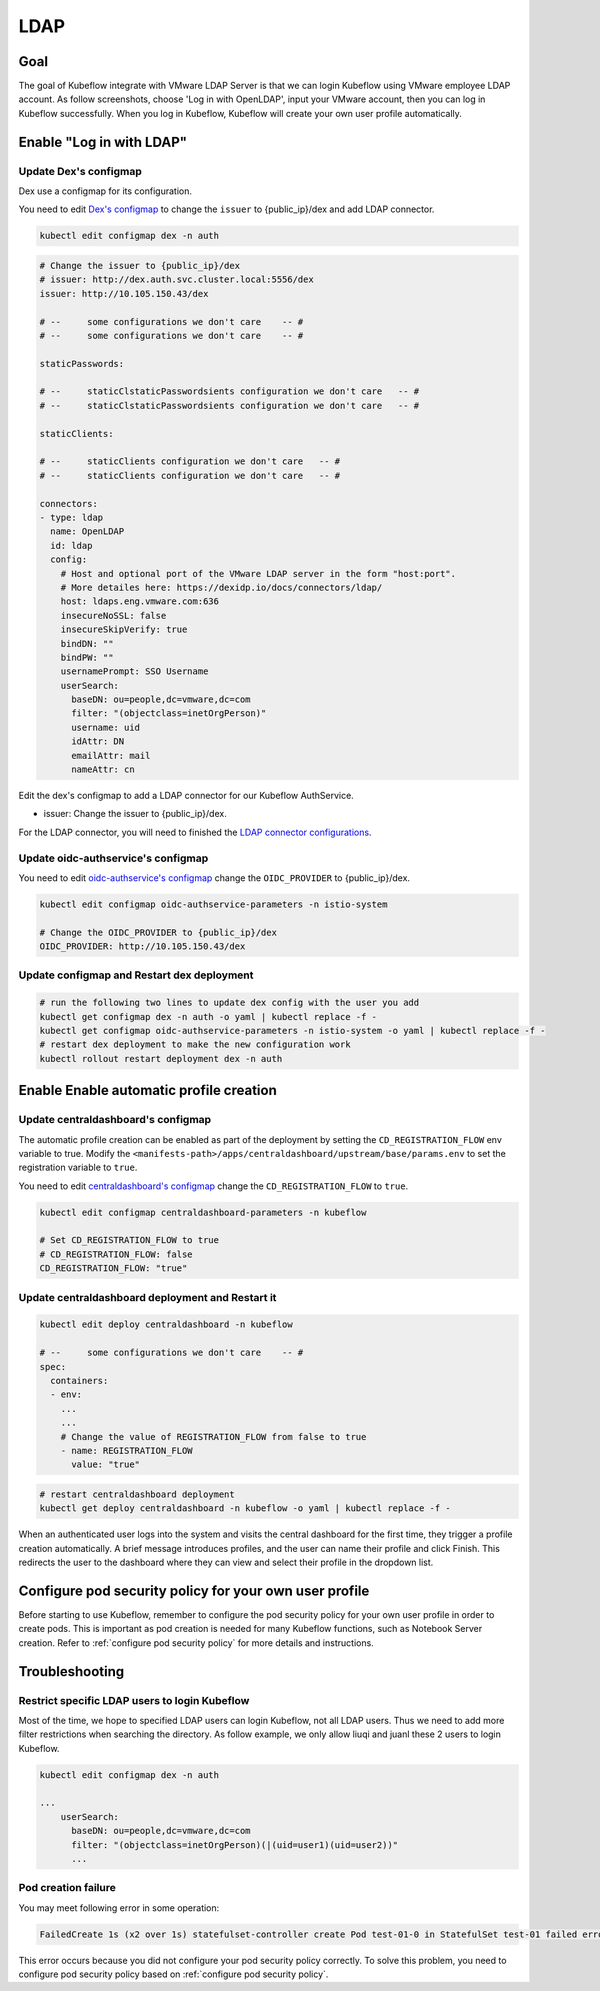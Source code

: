 ====
LDAP
====

----
Goal
----

The goal of Kubeflow integrate with VMware LDAP Server is that we can login Kubeflow using VMware employee LDAP account. As follow screenshots, choose 'Log in with OpenLDAP', input your VMware account, then you can log in Kubeflow successfully. When you log in Kubeflow, Kubeflow will create your own user profile automatically.

.. image:: ../_static/operation-guide-auth-ldap-goal01.png
.. image:: ../_static/operation-guide-auth-ldap-goal02.png
.. image:: ../_static/operation-guide-auth-ldap-goal03.png

-------------------------
Enable "Log in with LDAP"
-------------------------

""""""""""""""""""""""
Update Dex's configmap
""""""""""""""""""""""

Dex use a configmap for its configuration.

You need to edit `Dex's configmap  <https://github.com/vmware/ml-ops-platform-for-vsphere/blob/main/manifests/common/dex/base/config-map.yaml>`__ to change the ``issuer`` to {public_ip}/dex and add LDAP connector.

.. code-block:: shell

    kubectl edit configmap dex -n auth

.. code-block:: shell

  # Change the issuer to {public_ip}/dex
  # issuer: http://dex.auth.svc.cluster.local:5556/dex
  issuer: http://10.105.150.43/dex

  # --     some configurations we don't care    -- #
  # --     some configurations we don't care    -- #

  staticPasswords:

  # --     staticClstaticPasswordsients configuration we don't care   -- #
  # --     staticClstaticPasswordsients configuration we don't care   -- #

  staticClients:

  # --     staticClients configuration we don't care   -- #
  # --     staticClients configuration we don't care   -- #

  connectors:
  - type: ldap
    name: OpenLDAP
    id: ldap
    config:
      # Host and optional port of the VMware LDAP server in the form "host:port".
      # More detailes here: https://dexidp.io/docs/connectors/ldap/
      host: ldaps.eng.vmware.com:636
      insecureNoSSL: false
      insecureSkipVerify: true
      bindDN: ""
      bindPW: ""
      usernamePrompt: SSO Username
      userSearch:
        baseDN: ou=people,dc=vmware,dc=com
        filter: "(objectclass=inetOrgPerson)"
        username: uid
        idAttr: DN
        emailAttr: mail
        nameAttr: cn  


Edit the dex's configmap to add a LDAP connector for our Kubeflow AuthService.

* issuer: Change the issuer to {public_ip}/dex.

For the LDAP connector, you will need to finished the `LDAP connector configurations <https://dexidp.io/docs/connectors/ldap/>`__.

"""""""""""""""""""""""""""""""""""
Update oidc-authservice's configmap
"""""""""""""""""""""""""""""""""""

You need to edit `oidc-authservice's configmap  <https://github.com/vmware/ml-ops-platform-for-vsphere/blob/main/manifests/common/oidc-authservice/base/params.env>`__ change the ``OIDC_PROVIDER`` to {public_ip}/dex.

.. code-block:: shell

    kubectl edit configmap oidc-authservice-parameters -n istio-system

    # Change the OIDC_PROVIDER to {public_ip}/dex
    OIDC_PROVIDER: http://10.105.150.43/dex


"""""""""""""""""""""""""""""""""""""""""""
Update configmap and Restart dex deployment
"""""""""""""""""""""""""""""""""""""""""""

.. code-block:: shell

    # run the following two lines to update dex config with the user you add
    kubectl get configmap dex -n auth -o yaml | kubectl replace -f -
    kubectl get configmap oidc-authservice-parameters -n istio-system -o yaml | kubectl replace -f -
    # restart dex deployment to make the new configuration work
    kubectl rollout restart deployment dex -n auth

----------------------------------------
Enable Enable automatic profile creation
----------------------------------------

"""""""""""""""""""""""""""""""""""
Update centraldashboard's configmap
"""""""""""""""""""""""""""""""""""

The automatic profile creation can be enabled as part of the deployment by setting the ``CD_REGISTRATION_FLOW`` env variable to true. Modify the ``<manifests-path>/apps/centraldashboard/upstream/base/params.env`` to set the registration variable to ``true``.

You need to edit  `centraldashboard's configmap <https://github.com/vmware/ml-ops-platform-for-vsphere/blob/main/manifests/apps/centraldashboard/upstream/base/params.env>`_ change the ``CD_REGISTRATION_FLOW`` to ``true``.

.. code-block:: shell

    kubectl edit configmap centraldashboard-parameters -n kubeflow

    # Set CD_REGISTRATION_FLOW to true
    # CD_REGISTRATION_FLOW: false
    CD_REGISTRATION_FLOW: "true"

"""""""""""""""""""""""""""""""""""""""""""""""""
Update centraldashboard deployment and Restart it
"""""""""""""""""""""""""""""""""""""""""""""""""

.. code-block:: shell

  kubectl edit deploy centraldashboard -n kubeflow

  # --     some configurations we don't care    -- #
  spec:
    containers:
    - env:
      ...
      ...
      # Change the value of REGISTRATION_FLOW from false to true
      - name: REGISTRATION_FLOW
        value: "true"

.. code-block:: shell

    # restart centraldashboard deployment
    kubectl get deploy centraldashboard -n kubeflow -o yaml | kubectl replace -f -


When an authenticated user logs into the system and visits the central dashboard for the first time, they trigger a profile creation automatically.
A brief message introduces profiles,  and the user can name their profile and click Finish.  This redirects the user to the dashboard where they can view and select their profile in the dropdown list.

.. image:: ../_static/operation-guide-auth-ldap-login-namespace01.png
.. image:: ../_static/operation-guide-auth-ldap-login-namespace02.png

-------------------------------------------------------
Configure pod security policy for your own user profile
-------------------------------------------------------

Before starting to use Kubeflow, remember to configure the pod security policy for your own user profile in order to create pods. This is important as pod creation is needed for many Kubeflow functions, such as Notebook Server creation. 
Refer to :ref:`configure pod security policy` for more details and instructions.

---------------
Troubleshooting
---------------

""""""""""""""""""""""""""""""""""""""""""""""
Restrict specific LDAP users to login Kubeflow
""""""""""""""""""""""""""""""""""""""""""""""

Most of the time, we hope to specified LDAP users can login Kubeflow, not all LDAP users. Thus we need to add more filter restrictions when searching the directory. 
As follow example, we only allow liuqi and juanl these 2 users to login Kubeflow. 

.. code-block:: shell

  kubectl edit configmap dex -n auth

  ...
      userSearch:
        baseDN: ou=people,dc=vmware,dc=com
        filter: "(objectclass=inetOrgPerson)(|(uid=user1)(uid=user2))"
        ...

""""""""""""""""""""
Pod creation failure
""""""""""""""""""""

You may meet following error in some operation:

.. code-block:: text

    FailedCreate 1s (x2 over 1s) statefulset-controller create Pod test-01-0 in StatefulSet test-01 failed error: pods “test-01-0” is forbidden: PodSecurityPolicy: unable to admit pod: []

This error occurs because you did not configure your pod security policy correctly. To solve this problem, you need to configure pod security policy based on :ref:`configure pod security policy`.
